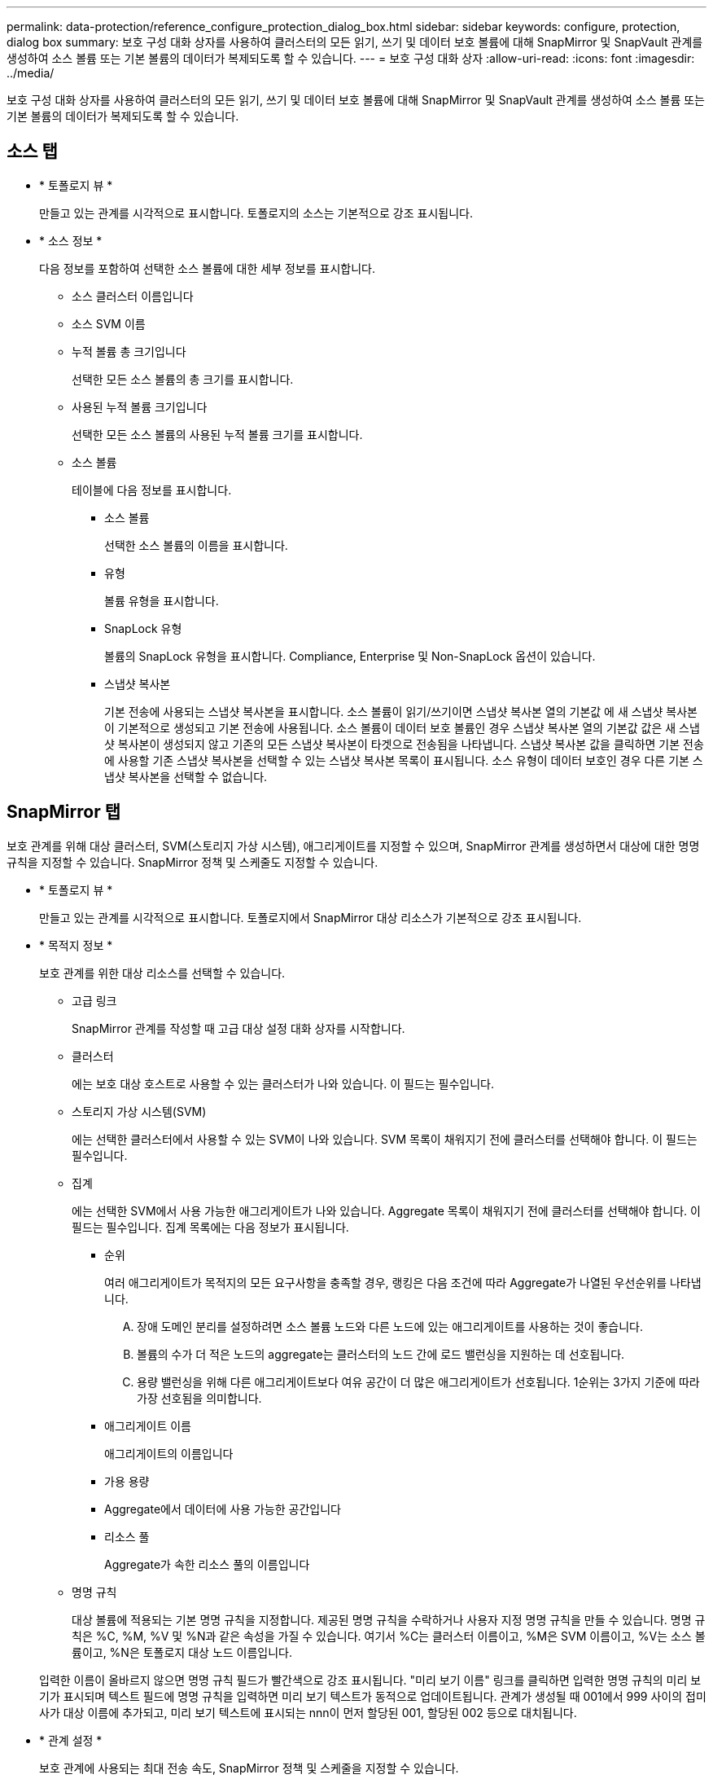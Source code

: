 ---
permalink: data-protection/reference_configure_protection_dialog_box.html 
sidebar: sidebar 
keywords: configure, protection, dialog box 
summary: 보호 구성 대화 상자를 사용하여 클러스터의 모든 읽기, 쓰기 및 데이터 보호 볼륨에 대해 SnapMirror 및 SnapVault 관계를 생성하여 소스 볼륨 또는 기본 볼륨의 데이터가 복제되도록 할 수 있습니다. 
---
= 보호 구성 대화 상자
:allow-uri-read: 
:icons: font
:imagesdir: ../media/


[role="lead"]
보호 구성 대화 상자를 사용하여 클러스터의 모든 읽기, 쓰기 및 데이터 보호 볼륨에 대해 SnapMirror 및 SnapVault 관계를 생성하여 소스 볼륨 또는 기본 볼륨의 데이터가 복제되도록 할 수 있습니다.



== 소스 탭

* * 토폴로지 뷰 *
+
만들고 있는 관계를 시각적으로 표시합니다. 토폴로지의 소스는 기본적으로 강조 표시됩니다.

* * 소스 정보 *
+
다음 정보를 포함하여 선택한 소스 볼륨에 대한 세부 정보를 표시합니다.

+
** 소스 클러스터 이름입니다
** 소스 SVM 이름
** 누적 볼륨 총 크기입니다
+
선택한 모든 소스 볼륨의 총 크기를 표시합니다.

** 사용된 누적 볼륨 크기입니다
+
선택한 모든 소스 볼륨의 사용된 누적 볼륨 크기를 표시합니다.

** 소스 볼륨
+
테이블에 다음 정보를 표시합니다.

+
*** 소스 볼륨
+
선택한 소스 볼륨의 이름을 표시합니다.

*** 유형
+
볼륨 유형을 표시합니다.

*** SnapLock 유형
+
볼륨의 SnapLock 유형을 표시합니다. Compliance, Enterprise 및 Non-SnapLock 옵션이 있습니다.

*** 스냅샷 복사본
+
기본 전송에 사용되는 스냅샷 복사본을 표시합니다. 소스 볼륨이 읽기/쓰기이면 스냅샷 복사본 열의 기본값 에 새 스냅샷 복사본이 기본적으로 생성되고 기본 전송에 사용됩니다. 소스 볼륨이 데이터 보호 볼륨인 경우 스냅샷 복사본 열의 기본값 값은 새 스냅샷 복사본이 생성되지 않고 기존의 모든 스냅샷 복사본이 타겟으로 전송됨을 나타냅니다. 스냅샷 복사본 값을 클릭하면 기본 전송에 사용할 기존 스냅샷 복사본을 선택할 수 있는 스냅샷 복사본 목록이 표시됩니다. 소스 유형이 데이터 보호인 경우 다른 기본 스냅샷 복사본을 선택할 수 없습니다.









== SnapMirror 탭

보호 관계를 위해 대상 클러스터, SVM(스토리지 가상 시스템), 애그리게이트를 지정할 수 있으며, SnapMirror 관계를 생성하면서 대상에 대한 명명 규칙을 지정할 수 있습니다. SnapMirror 정책 및 스케줄도 지정할 수 있습니다.

* * 토폴로지 뷰 *
+
만들고 있는 관계를 시각적으로 표시합니다. 토폴로지에서 SnapMirror 대상 리소스가 기본적으로 강조 표시됩니다.

* * 목적지 정보 *
+
보호 관계를 위한 대상 리소스를 선택할 수 있습니다.

+
** 고급 링크
+
SnapMirror 관계를 작성할 때 고급 대상 설정 대화 상자를 시작합니다.

** 클러스터
+
에는 보호 대상 호스트로 사용할 수 있는 클러스터가 나와 있습니다. 이 필드는 필수입니다.

** 스토리지 가상 시스템(SVM)
+
에는 선택한 클러스터에서 사용할 수 있는 SVM이 나와 있습니다. SVM 목록이 채워지기 전에 클러스터를 선택해야 합니다. 이 필드는 필수입니다.

** 집계
+
에는 선택한 SVM에서 사용 가능한 애그리게이트가 나와 있습니다. Aggregate 목록이 채워지기 전에 클러스터를 선택해야 합니다. 이 필드는 필수입니다. 집계 목록에는 다음 정보가 표시됩니다.

+
*** 순위
+
여러 애그리게이트가 목적지의 모든 요구사항을 충족할 경우, 랭킹은 다음 조건에 따라 Aggregate가 나열된 우선순위를 나타냅니다.

+
.... 장애 도메인 분리를 설정하려면 소스 볼륨 노드와 다른 노드에 있는 애그리게이트를 사용하는 것이 좋습니다.
.... 볼륨의 수가 더 적은 노드의 aggregate는 클러스터의 노드 간에 로드 밸런싱을 지원하는 데 선호됩니다.
.... 용량 밸런싱을 위해 다른 애그리게이트보다 여유 공간이 더 많은 애그리게이트가 선호됩니다. 1순위는 3가지 기준에 따라 가장 선호됨을 의미합니다.


*** 애그리게이트 이름
+
애그리게이트의 이름입니다

*** 가용 용량
*** Aggregate에서 데이터에 사용 가능한 공간입니다
*** 리소스 풀
+
Aggregate가 속한 리소스 풀의 이름입니다



** 명명 규칙
+
대상 볼륨에 적용되는 기본 명명 규칙을 지정합니다. 제공된 명명 규칙을 수락하거나 사용자 지정 명명 규칙을 만들 수 있습니다. 명명 규칙은 %C, %M, %V 및 %N과 같은 속성을 가질 수 있습니다. 여기서 %C는 클러스터 이름이고, %M은 SVM 이름이고, %V는 소스 볼륨이고, %N은 토폴로지 대상 노드 이름입니다.

+
입력한 이름이 올바르지 않으면 명명 규칙 필드가 빨간색으로 강조 표시됩니다. "미리 보기 이름" 링크를 클릭하면 입력한 명명 규칙의 미리 보기가 표시되며 텍스트 필드에 명명 규칙을 입력하면 미리 보기 텍스트가 동적으로 업데이트됩니다. 관계가 생성될 때 001에서 999 사이의 접미사가 대상 이름에 추가되고, 미리 보기 텍스트에 표시되는 nnn이 먼저 할당된 001, 할당된 002 등으로 대치됩니다.



* * 관계 설정 *
+
보호 관계에 사용되는 최대 전송 속도, SnapMirror 정책 및 스케줄을 지정할 수 있습니다.

+
** 최대 전송 속도
+
네트워크를 통해 클러스터 간에 데이터가 전송되는 최대 속도를 지정합니다. 최대 전송 속도를 사용하지 않도록 선택하는 경우 관계 간의 기본 전송은 무제한입니다.

** SnapMirror 정책
+
관계에 대한 ONTAP SnapMirror 정책을 지정합니다. 기본값은 DPDefault 입니다.

** 정책을 생성합니다
+
새 SnapMirror 정책을 만들고 사용할 수 있는 SnapMirror 정책 만들기 대화 상자를 시작합니다.

** SnapMirror 일정 을 참조하십시오
+
관계에 대한 ONTAP SnapMirror 정책을 지정합니다. 사용 가능한 스케줄에는 없음, 5분, 8시간, 일별, 시간별, 매주. 기본값은 없음 으로, 관계에 연결된 일정이 없음을 나타냅니다. 일정이 없는 관계는 스토리지 서비스에 속하지 않는 한 지연 상태 값이 없습니다.

** 일정 생성
+
새 SnapMirror 일정을 만들 수 있는 일정 만들기 대화 상자를 시작합니다.







== SnapVault 탭

보호 관계를 위해 2차 클러스터, SVM 및 애그리게이트를 지정할 수 있을 뿐만 아니라, SnapVault 관계를 생성하면서 2차 볼륨의 명명 규칙을 지정할 수 있습니다. SnapVault 정책 및 스케줄을 지정할 수도 있습니다.

* * 토폴로지 뷰 *
+
만들고 있는 관계를 시각적으로 표시합니다. 토폴로지의 SnapVault 보조 리소스가 기본적으로 강조 표시됩니다.

* * 보조 정보 *
+
보호 관계에 사용할 보조 리소스를 선택할 수 있습니다.

+
** 고급 링크
+
고급 보조 설정 대화 상자를 시작합니다.

** 클러스터
+
에는 보조 보호 호스트로 사용할 수 있는 클러스터가 나와 있습니다. 이 필드는 필수입니다.

** 스토리지 가상 시스템(SVM)
+
에는 선택한 클러스터에서 사용할 수 있는 SVM이 나와 있습니다. SVM 목록이 채워지기 전에 클러스터를 선택해야 합니다. 이 필드는 필수입니다.

** 집계
+
에는 선택한 SVM에서 사용 가능한 애그리게이트가 나와 있습니다. Aggregate 목록이 채워지기 전에 클러스터를 선택해야 합니다. 이 필드는 필수입니다. 집계 목록에는 다음 정보가 표시됩니다.

+
*** 순위
+
여러 애그리게이트가 목적지의 모든 요구사항을 충족할 경우, 랭킹은 다음 조건에 따라 Aggregate가 나열된 우선순위를 나타냅니다.

+
.... 장애 도메인 분리를 설정하려면 기본 볼륨 노드와 다른 노드에 있는 애그리게이트를 사용하는 것이 좋습니다.
.... 볼륨의 수가 더 적은 노드의 aggregate는 클러스터의 노드 간에 로드 밸런싱을 지원하는 데 선호됩니다.
.... 용량 밸런싱을 위해 다른 애그리게이트보다 여유 공간이 더 많은 애그리게이트가 선호됩니다. 1순위는 3가지 기준에 따라 가장 선호됨을 의미합니다.


*** 애그리게이트 이름
+
애그리게이트의 이름입니다

*** 가용 용량
*** Aggregate에서 데이터에 사용 가능한 공간입니다
*** 리소스 풀
+
Aggregate가 속한 리소스 풀의 이름입니다



** 명명 규칙
+
보조 볼륨에 적용되는 기본 명명 규칙을 지정합니다. 제공된 명명 규칙을 수락하거나 사용자 지정 명명 규칙을 만들 수 있습니다. 명명 규칙은 %C, %M, %V 및 %N과 같은 속성을 가질 수 있습니다. 여기서 %C는 클러스터 이름이고, %M은 SVM 이름이고, %V는 소스 볼륨이고, %N은 토폴로지 보조 노드 이름입니다.

+
입력한 이름이 올바르지 않으면 명명 규칙 필드가 빨간색으로 강조 표시됩니다. "미리 보기 이름" 링크를 클릭하면 입력한 명명 규칙의 미리 보기가 표시되며 텍스트 필드에 명명 규칙을 입력하면 미리 보기 텍스트가 동적으로 업데이트됩니다. 잘못된 값을 입력하면 잘못된 정보가 미리 보기 영역에 빨간색 물음표로 표시됩니다. 관계를 만들 때 보조 이름에 001에서 999 사이의 접미사가 추가되어 미리 보기 텍스트에 표시되는 nnn을 001이 먼저 할당되고 002가 두 번째로 할당된 nnn으로 바꿉니다.



* * 관계 설정 *
+
보호 관계에 사용되는 최대 전송 속도, SnapVault 정책 및 SnapVault 스케줄을 지정할 수 있습니다.

+
** 최대 전송 속도
+
네트워크를 통해 클러스터 간에 데이터가 전송되는 최대 속도를 지정합니다. 최대 전송 속도를 사용하지 않도록 선택하는 경우 관계 간의 기본 전송은 무제한입니다.

** SnapVault 정책
+
관계에 대한 ONTAP SnapVault 정책을 지정합니다. 기본값은 XDPDefault 입니다.

** 정책을 생성합니다
+
새 SnapVault 정책을 만들고 사용할 수 있는 SnapVault 정책 만들기 대화 상자를 시작합니다.

** SnapVault 일정
+
관계의 ONTAP SnapVault 스케줄을 지정합니다. 사용 가능한 스케줄에는 없음, 5분, 8시간, 일별, 시간별, 매주. 기본값은 없음 으로, 관계에 연결된 일정이 없음을 나타냅니다. 일정이 없는 관계는 스토리지 서비스에 속하지 않는 한 지연 상태 값이 없습니다.

** 일정 생성
+
SnapVault 일정을 만들 수 있는 일정 만들기 대화 상자를 시작합니다.







== 명령 버튼

명령 단추를 사용하여 다음 작업을 수행할 수 있습니다.

* * 취소 *
+
선택한 항목을 삭제하고 보호 구성 대화 상자를 닫습니다.

* * 적용 *
+
선택한 항목을 적용하고 보호 프로세스를 시작합니다.


